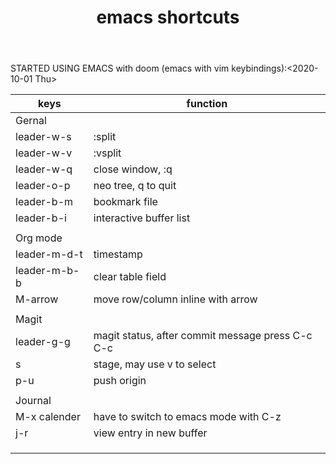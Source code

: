 #+TITLE: emacs shortcuts

STARTED USING EMACS with doom (emacs with vim keybindings):<2020-10-01 Thu>

|--------------+--------------------------------------------------|
| keys         | function                                         |
|--------------+--------------------------------------------------|
| Gernal       |                                                  |
| leader-w-s   | :split                                           |
| leader-w-v   | :vsplit                                          |
| leader-w-q   | close window, :q                                 |
| leader-o-p   | neo tree, q to quit                              |
| leader-b-m   | bookmark file                                    |
| leader-b-i   | interactive buffer list                          |
|              |                                                  |
|--------------+--------------------------------------------------|
| Org mode     |                                                  |
| leader-m-d-t | timestamp                                        |
| leader-m-b-b | clear table field                                |
| M-arrow      | move row/column inline with arrow                |
|              |                                                  |
|--------------+--------------------------------------------------|
| Magit        |                                                  |
| leader-g-g   | magit status, after commit message press C-c C-c |
| s            | stage, may use v to select                       |
| p-u          | push origin                                      |
|              |                                                  |
|--------------+--------------------------------------------------|
| Journal      |                                                  |
| M-x calender | have to switch to emacs mode with C-z            |
| j-r          | view entry in new buffer                         |
|              |                                                  |
|              |                                                  |
|              |                                                  |
|--------------+--------------------------------------------------|
